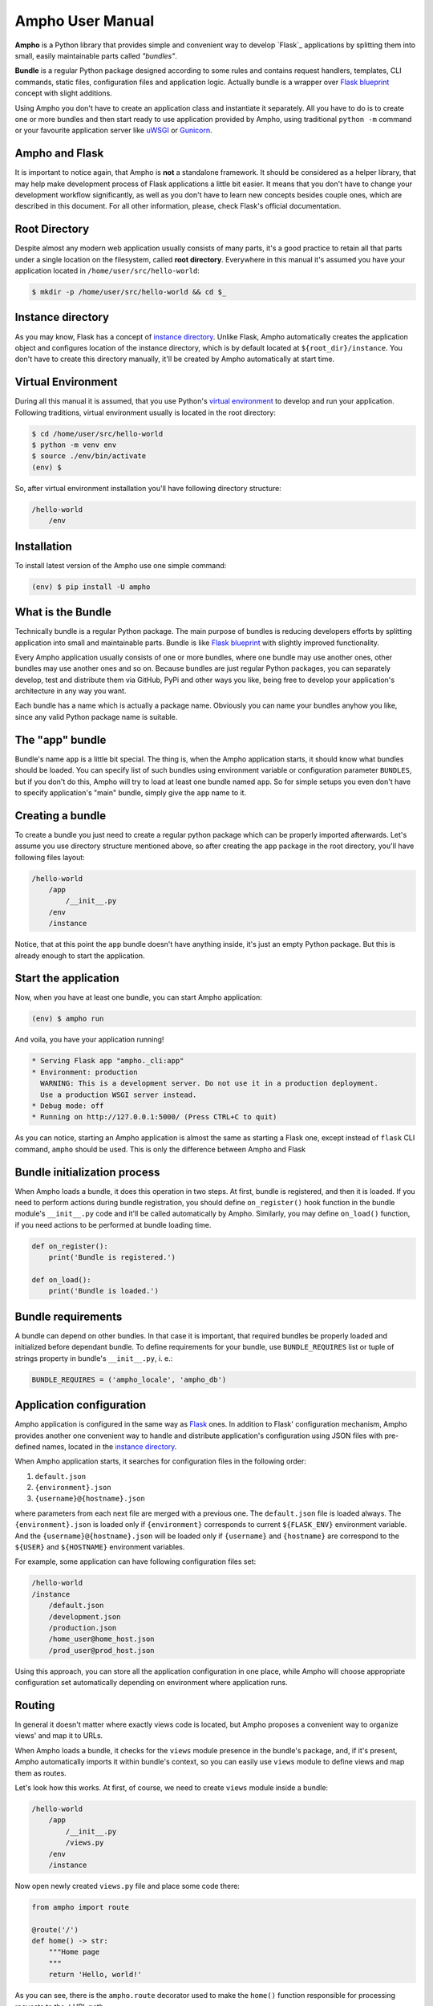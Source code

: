 Ampho User Manual
=================

**Ampho** is a Python library that provides simple and convenient way to develop `Flask`_ applications by splitting them
into small, easily maintainable parts called *"bundles"*.

**Bundle** is a regular Python package designed according to some rules and contains request handlers, templates, CLI
commands, static files, configuration files and application logic. Actually bundle is a wrapper over `Flask blueprint`_
concept with slight additions.

Using Ampho you don't have to create an application class and instantiate it separately. All you have to do is to
create one or more bundles and then start ready to use application provided by Ampho, using traditional ``python -m``
command or your favourite application server like `uWSGI`_ or `Gunicorn`_.


Ampho and Flask
---------------

It is important to notice again, that Ampho is **not** a standalone framework. It should be considered as a helper
library, that may help make development process of Flask applications a little bit easier. It means that you don't have
to change your development workflow significantly, as well as you don't have to learn new concepts besides couple ones,
which are described in this document. For all other information, please, check Flask's official documentation.


Root Directory
--------------

Despite almost any modern web application usually consists of many parts, it's a good practice to retain all that parts
under a single location on the filesystem, called **root directory**. Everywhere in this manual it's assumed you have
your application located in ``/home/user/src/hello-world``:

.. sourcecode:: text

    $ mkdir -p /home/user/src/hello-world && cd $_


Instance directory
------------------

As you may know, Flask has a concept of `instance directory <https://flask.palletsprojects.com/en/master/config/
#instance-folders>`_. Unlike Flask, Ampho automatically creates the application object and configures location of the
instance directory, which is by default located at ``${root_dir}/instance``. You don't have to create this directory
manually, it'll be created by Ampho automatically at start time.


Virtual Environment
-------------------

During all this manual it is assumed, that you use Python's `virtual environment`_ to develop and run your application.
Following traditions, virtual environment usually is located in the root directory:

.. sourcecode:: text

    $ cd /home/user/src/hello-world
    $ python -m venv env
    $ source ./env/bin/activate
    (env) $

So, after virtual environment installation you'll have following directory structure:

.. sourcecode:: text

    /hello-world
        /env


Installation
------------

To install latest version of the Ampho use one simple command:

.. sourcecode:: text

    (env) $ pip install -U ampho


What is the Bundle
------------------

Technically bundle is a regular Python package. The main purpose of bundles is reducing developers efforts by
splitting application into small and maintainable parts. Bundle is like `Flask blueprint`_ with slightly improved
functionality.

Every Ampho application usually consists of one or more bundles, where one bundle may use another ones, other bundles
may use another ones and so on. Because bundles are just regular Python packages, you can separately develop, test and
distribute them via GitHub, PyPi and other ways you like, being free to develop your application's architecture in any
way you want.

Each bundle has a name which is actually a package name. Obviously you can name your bundles anyhow you like, since any
valid Python package name is suitable.


The "app" bundle
----------------

Bundle's name ``app`` is a little bit special. The thing is, when the Ampho application starts, it should know what
bundles should be loaded. You can specify list of such bundles using environment variable or configuration parameter
``BUNDLES``, but if you don't do this, Ampho will try to load at least one
bundle named ``app``. So for simple setups you even don't have to specify application's "main" bundle, simply give the
``app`` name to it.


Creating a bundle
-----------------

To create a bundle you just need to create a regular python package which can be properly imported afterwards. Let's
assume you use directory structure mentioned above, so after creating the ``app`` package in the root directory, you'll
have following files layout:

.. sourcecode:: text

    /hello-world
        /app
            /__init__.py
        /env
        /instance

Notice, that at this point the ``app`` bundle doesn't have anything inside, it's just an empty Python package. But this
is already enough to start the application.


Start the application
---------------------

Now, when you have at least one bundle, you can start Ampho application:

.. sourcecode:: text

    (env) $ ampho run

And voila, you have your application running!

.. sourcecode:: text

    * Serving Flask app "ampho._cli:app"
    * Environment: production
      WARNING: This is a development server. Do not use it in a production deployment.
      Use a production WSGI server instead.
    * Debug mode: off
    * Running on http://127.0.0.1:5000/ (Press CTRL+C to quit)

As you can notice, starting an Ampho application is almost the same as starting a Flask one, except instead of
``flask`` CLI command, ``ampho`` should be used. This is only the difference between Ampho and Flask


Bundle initialization process
-----------------------------

When Ampho loads a bundle, it does this operation in two steps. At first, bundle is registered, and then it is loaded.
If you need to perform actions during bundle registration, you should define ``on_register()`` hook function in the
bundle module's ``__init__.py`` code and it'll be called automatically by Ampho. Similarly, you may define ``on_load()``
function, if you need actions to be performed at bundle loading time.

.. sourcecode:: python

    def on_register():
        print('Bundle is registered.')

    def on_load():
        print('Bundle is loaded.')


Bundle requirements
-------------------

A bundle can depend on other bundles. In that case it is important, that required bundles be properly loaded and
initialized before dependant bundle. To define requirements for your bundle, use ``BUNDLE_REQUIRES`` list or tuple of
strings property in bundle's ``__init__.py``, i. e.:

.. sourcecode:: python

    BUNDLE_REQUIRES = ('ampho_locale', 'ampho_db')


Application configuration
-------------------------

Ampho application is configured in the same way as `Flask <https://flask.palletsprojects.com/en/master/config/>`_ ones.
In addition to Flask' configuration mechanism, Ampho provides another one convenient way to handle and distribute
application's configuration using JSON files with pre-defined names, located in the `instance directory`_.

When Ampho application starts, it searches for configuration files in the following order:

#. ``default.json``
#. ``{environment}.json``
#. ``{username}@{hostname}.json``


where parameters from each next file are merged with a previous one. The ``default.json`` file is loaded always. The
``{environment}.json`` is loaded only if ``{environment}`` corresponds to current ``${FLASK_ENV}`` environment variable.
And the ``{username}@{hostname}.json`` will be loaded only if ``{username}`` and ``{hostname}`` are correspond to the
``${USER}`` and ``${HOSTNAME}`` environment variables.

For example, some application can have following configuration files set:

.. sourcecode:: text

    /hello-world
    /instance
        /default.json
        /development.json
        /production.json
        /home_user@home_host.json
        /prod_user@prod_host.json

Using this approach, you can store all the application configuration in one place, while Ampho will choose appropriate
configuration set automatically depending on environment where application runs.


Routing
-------

In general it doesn't matter where exactly views code is located, but Ampho proposes a convenient way to organize
views' and map it to URLs.

When Ampho loads a bundle, it checks for the ``views`` module presence in the bundle's package, and, if it's
present, Ampho automatically imports it within bundle's context, so you can easily use ``views`` module to define
views and map them as routes.

Let's look how this works. At first, of course, we need to create ``views`` module inside a bundle:

.. sourcecode:: text

    /hello-world
        /app
            /__init__.py
            /views.py
        /env
        /instance

Now open newly created ``views.py`` file and place some code there:

.. sourcecode:: python

    from ampho import route

    @route('/')
    def home() -> str:
        """Home page
        """
        return 'Hello, world!'

As you can see, there is the ``ampho.route`` decorator used to make the ``home()`` function responsible for
processing requests to the ``/`` URL path.

Since Ampho uses Flask under the hood, you are free to use any features of the `Flask routing`_, including variable
rules, different HTTP methods and so on.

.. note::

    Dont forget to use ``route()`` decorator from the ``ampho`` package instead of the ``flask``'s one.

For all other aspects of working with routing, please refer to the `Flask routing guide`_.


CLI commands
------------

In general it doesn't matter where exactly CLI commands code is located, but Ampho proposes a convenient to organize
commands code by placing them into separate module named ``commands``.

.. sourcecode:: text

    /hello-world
        /app
            /__init__.py
            /commands.py  <-- Here is the module with commands
            /views.py
        /env
        /instance

Once you have module named ``commands`` in a bundle, Ampho will import it automatically at bundle loading time, so
everything you need to do is to place commands' functions into it, wrapping them with ``ampho.command()`` decorator.

.. sourcecode:: python

    from ampho import command
    from click import echo

    @command('hello')
    def hello():
        echo('Hello, world')


That's all. Now, you can run your command from CLI:

.. sourcecode:: text

    (env) $ ampho app hello
    Hello, world

Notice, that ``hello`` command was automatically placed to the ``app`` group, which name is the name of the bundle where
command was defined. If you need to change command group's name, it could be done via ``CLI_GROUP`` module-level
property. Additionally, using the ``CLI_HELP`` property, you can set group's description shown when you run ``ampho``
command without arguments.

.. sourcecode:: python

    from ampho import command
    from click import echo

    CLI_GROUP = 'my_app'
    CLI_HELP = 'Set of extremely useful commands'

    @command('hello')
    def hello():
        echo('Hello, world')

For all other aspects of working with CLI commands, please refer to the `Flask CLI guide`_.


Application Context
-------------------

When you use pure Flask, you create application object by yourself. But when you use Ampho, this object created by Ampho
for you. To access this object use ``ampho.app`` attribute, i. e.:

.. sourcecode:: python

    from ampho import app
    from flask.logging import default_handler

    app.logger.removeHandler(default_handler)


Logging
-------

To do.


Deploying to a Web Server
-------------------------

To do.


.. _virtual environment: https://docs.python.org/3/tutorial/venv.html
.. _Gunicorn: https://gunicorn.org/
.. _uWSGI: https://uwsgi-docs.readthedocs.io/
.. _Flask: https://flask.palletsprojects.com
.. _Flask blueprint: https://flask.palletsprojects.com/en/master/blueprints/
.. _Flask routing: https://flask.palletsprojects.com/en/master/quickstart/#routing
.. _URLs: https://en.wikipedia.org/wiki/URL
.. _Jinja: https://jinja.palletsprojects.com
.. _Flask's application context: https://flask.palletsprojects.com/en/master/appcontext/
.. _flask.render_template() function: https://flask.palletsprojects.com/en/master/api/#flask.render_template
.. _Flask routing guide: https://flask.palletsprojects.com/en/master/quickstart/#routing
.. _Flask CLI guide: https://flask.palletsprojects.com/en/master/cli/
